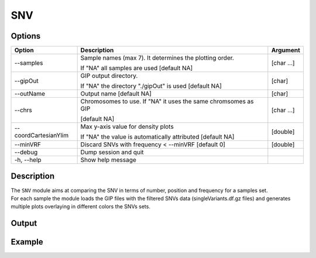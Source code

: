 ###
SNV
###


Options
-------

+-----------------------+--------------------------------------------------------------+----------------+
|Option                 |Description                                                   |Argument        |
+=======================+==============================================================+================+
|\-\-samples            |Sample names (max 7). It determines the plotting order.       |[char ...]      |
|                       |                                                              |                |
|                       |If "NA" all samples are used [default NA]                     |                |
+-----------------------+--------------------------------------------------------------+----------------+
|\-\-gipOut             |GIP output directory.                                         |[char]          |
|                       |                                                              |                |
|                       |If "NA" the directory "./gipOut" is used [default NA]         |                |
+-----------------------+--------------------------------------------------------------+----------------+
|\-\-outName            |Output name [default NA]                                      |[char]          |
+-----------------------+--------------------------------------------------------------+----------------+
|\-\-chrs               |Chromosomes to use. If "NA" it uses the same chromsomes as GIP|[char ...]      |
|                       |                                                              |                |
|                       |[default NA]                                                  |                |
+-----------------------+--------------------------------------------------------------+----------------+
|\-\-coordCartesianYlim |Max y-axis value for density plots                            |[double]        |
|                       |                                                              |                |
|                       |If \"NA\" the value is automatically attributed [default NA]  |                |
+-----------------------+--------------------------------------------------------------+----------------+
|\-\-minVRF             |Discard SNVs with frequency < --minVRF [default 0]            |[double]        |
+-----------------------+--------------------------------------------------------------+----------------+  
|\-\-debug              |Dump session and quit                                         |                |
+-----------------------+--------------------------------------------------------------+----------------+
|\-h, \-\-help          |Show help message                                             |                |
+-----------------------+--------------------------------------------------------------+----------------+

Description
-----------
| The ``SNV`` module aims at comparing the SNV in terms of number, position and frequency for a samples set.
| For each sample the module loads the GIP files with the filtered SNVs data (singleVariants.df.gz files) and generates multiple plots overlaying in different colors the SNVs sets. 




Output
------





Example
-------



